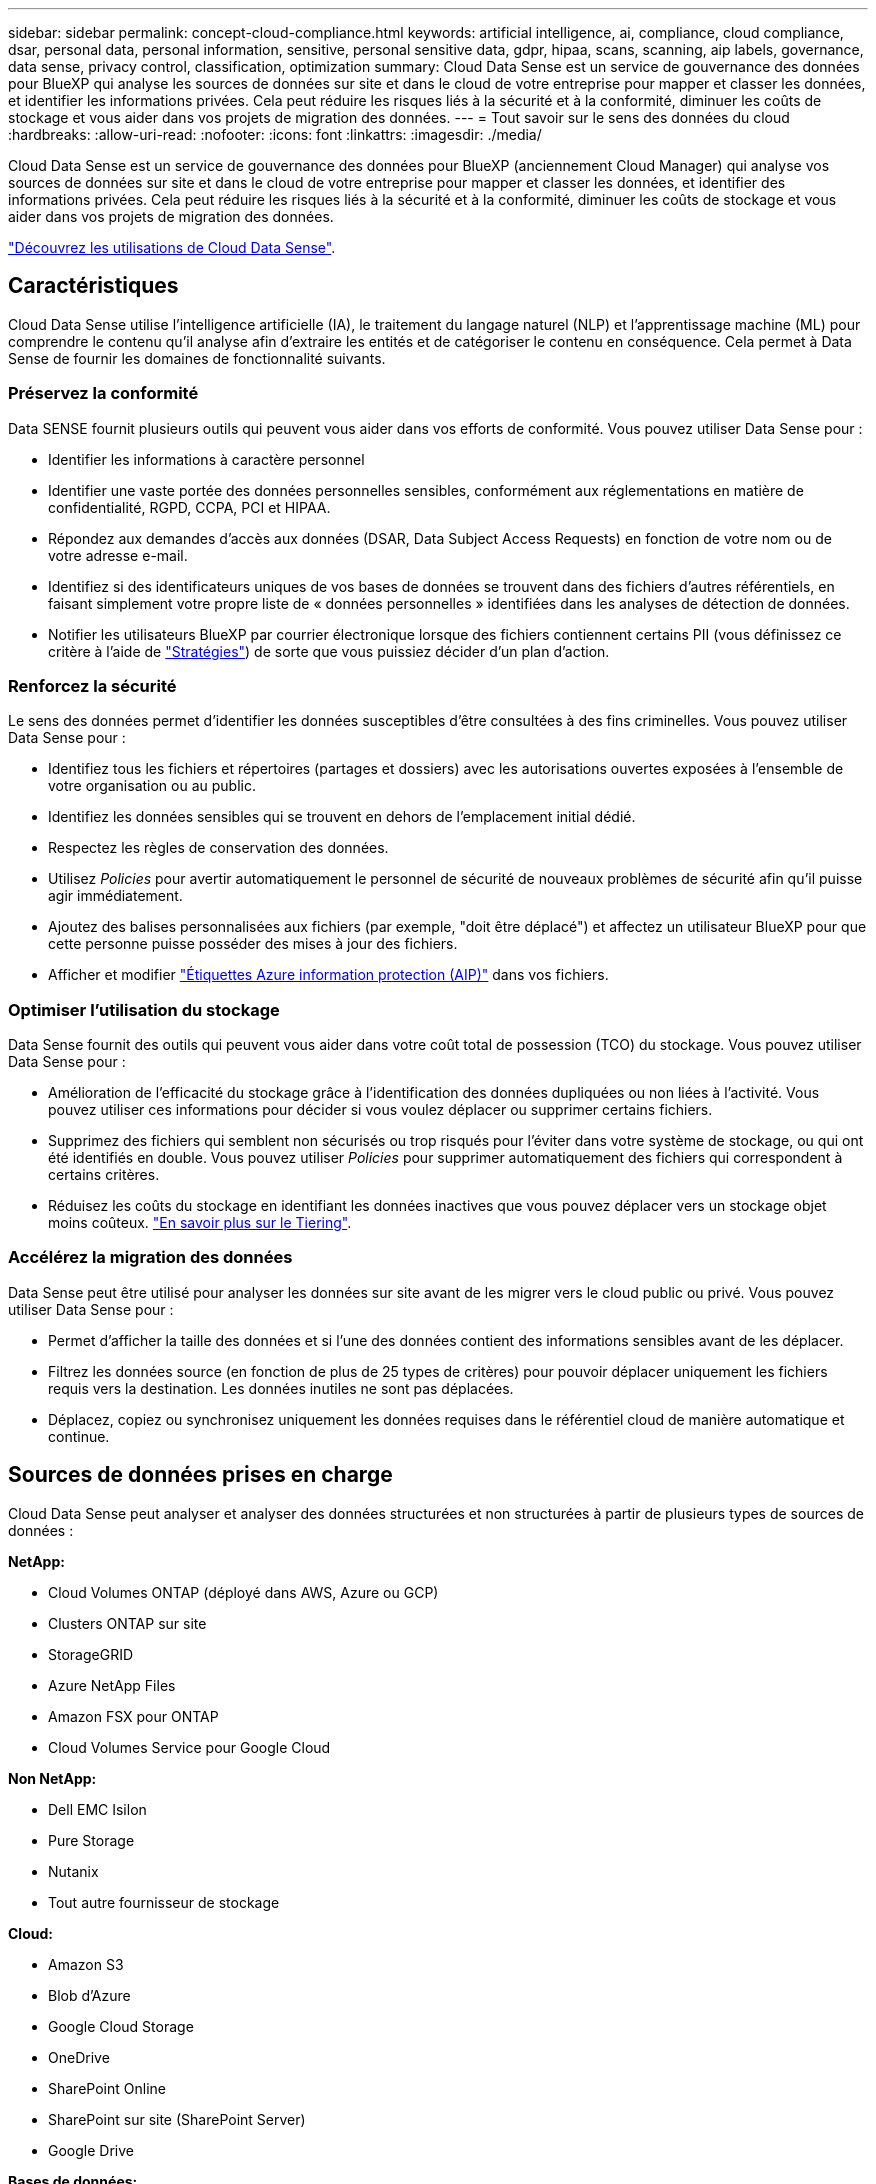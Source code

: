 ---
sidebar: sidebar 
permalink: concept-cloud-compliance.html 
keywords: artificial intelligence, ai, compliance, cloud compliance, dsar, personal data, personal information, sensitive, personal sensitive data, gdpr, hipaa, scans, scanning, aip labels, governance, data sense, privacy control, classification, optimization 
summary: Cloud Data Sense est un service de gouvernance des données pour BlueXP qui analyse les sources de données sur site et dans le cloud de votre entreprise pour mapper et classer les données, et identifier les informations privées. Cela peut réduire les risques liés à la sécurité et à la conformité, diminuer les coûts de stockage et vous aider dans vos projets de migration des données. 
---
= Tout savoir sur le sens des données du cloud
:hardbreaks:
:allow-uri-read: 
:nofooter: 
:icons: font
:linkattrs: 
:imagesdir: ./media/


[role="lead"]
Cloud Data Sense est un service de gouvernance des données pour BlueXP (anciennement Cloud Manager) qui analyse vos sources de données sur site et dans le cloud de votre entreprise pour mapper et classer les données, et identifier des informations privées. Cela peut réduire les risques liés à la sécurité et à la conformité, diminuer les coûts de stockage et vous aider dans vos projets de migration des données.

https://cloud.netapp.com/netapp-cloud-data-sense["Découvrez les utilisations de Cloud Data Sense"^].



== Caractéristiques

Cloud Data Sense utilise l'intelligence artificielle (IA), le traitement du langage naturel (NLP) et l'apprentissage machine (ML) pour comprendre le contenu qu'il analyse afin d'extraire les entités et de catégoriser le contenu en conséquence. Cela permet à Data Sense de fournir les domaines de fonctionnalité suivants.



=== Préservez la conformité

Data SENSE fournit plusieurs outils qui peuvent vous aider dans vos efforts de conformité. Vous pouvez utiliser Data Sense pour :

* Identifier les informations à caractère personnel
* Identifier une vaste portée des données personnelles sensibles, conformément aux réglementations en matière de confidentialité, RGPD, CCPA, PCI et HIPAA.
* Répondez aux demandes d'accès aux données (DSAR, Data Subject Access Requests) en fonction de votre nom ou de votre adresse e-mail.
* Identifiez si des identificateurs uniques de vos bases de données se trouvent dans des fichiers d'autres référentiels, en faisant simplement votre propre liste de « données personnelles » identifiées dans les analyses de détection de données.
* Notifier les utilisateurs BlueXP par courrier électronique lorsque des fichiers contiennent certains PII (vous définissez ce critère à l'aide de link:task-org-private-data.html#controlling-your-data-using-policies["Stratégies"^]) de sorte que vous puissiez décider d'un plan d'action.




=== Renforcez la sécurité

Le sens des données permet d'identifier les données susceptibles d'être consultées à des fins criminelles. Vous pouvez utiliser Data Sense pour :

* Identifiez tous les fichiers et répertoires (partages et dossiers) avec les autorisations ouvertes exposées à l'ensemble de votre organisation ou au public.
* Identifiez les données sensibles qui se trouvent en dehors de l'emplacement initial dédié.
* Respectez les règles de conservation des données.
* Utilisez _Policies_ pour avertir automatiquement le personnel de sécurité de nouveaux problèmes de sécurité afin qu'il puisse agir immédiatement.
* Ajoutez des balises personnalisées aux fichiers (par exemple, "doit être déplacé") et affectez un utilisateur BlueXP pour que cette personne puisse posséder des mises à jour des fichiers.
* Afficher et modifier link:https://azure.microsoft.com/en-us/services/information-protection/["Étiquettes Azure information protection (AIP)"^] dans vos fichiers.




=== Optimiser l'utilisation du stockage

Data Sense fournit des outils qui peuvent vous aider dans votre coût total de possession (TCO) du stockage. Vous pouvez utiliser Data Sense pour :

* Amélioration de l'efficacité du stockage grâce à l'identification des données dupliquées ou non liées à l'activité. Vous pouvez utiliser ces informations pour décider si vous voulez déplacer ou supprimer certains fichiers.
* Supprimez des fichiers qui semblent non sécurisés ou trop risqués pour l'éviter dans votre système de stockage, ou qui ont été identifiés en double. Vous pouvez utiliser _Policies_ pour supprimer automatiquement des fichiers qui correspondent à certains critères.
* Réduisez les coûts du stockage en identifiant les données inactives que vous pouvez déplacer vers un stockage objet moins coûteux. https://docs.netapp.com/us-en/cloud-manager-cloud-volumes-ontap/concept-data-tiering.html["En savoir plus sur le Tiering"^].




=== Accélérez la migration des données

Data Sense peut être utilisé pour analyser les données sur site avant de les migrer vers le cloud public ou privé. Vous pouvez utiliser Data Sense pour :

* Permet d'afficher la taille des données et si l'une des données contient des informations sensibles avant de les déplacer.
* Filtrez les données source (en fonction de plus de 25 types de critères) pour pouvoir déplacer uniquement les fichiers requis vers la destination. Les données inutiles ne sont pas déplacées.
* Déplacez, copiez ou synchronisez uniquement les données requises dans le référentiel cloud de manière automatique et continue.




== Sources de données prises en charge

Cloud Data Sense peut analyser et analyser des données structurées et non structurées à partir de plusieurs types de sources de données :

*NetApp:*

* Cloud Volumes ONTAP (déployé dans AWS, Azure ou GCP)
* Clusters ONTAP sur site
* StorageGRID
* Azure NetApp Files
* Amazon FSX pour ONTAP
* Cloud Volumes Service pour Google Cloud


*Non NetApp:*

* Dell EMC Isilon
* Pure Storage
* Nutanix
* Tout autre fournisseur de stockage


*Cloud:*

* Amazon S3
* Blob d'Azure
* Google Cloud Storage
* OneDrive
* SharePoint Online
* SharePoint sur site (SharePoint Server)
* Google Drive


*Bases de données:*

* Amazon Relational Database Service (Amazon RDS)
* MongoDB
* MySQL
* Oracle
* PostgreSQL
* SAP HANA
* Serveur SQL (MSSQL)


Data Sense prend en charge les versions NFS 3.x, 4.0 et 4.1 et CIFS 1.x, 2.0, 2.1 et 3.0.



== Le coût

* Le coût d'utilisation des données du cloud SENSE dépend de la quantité de données que vous scannez. Les 1 premiers To de données analysés par Data Sense dans un espace de travail BlueXP sont gratuits. Cela inclut toutes les données issues de tous les environnements de travail et de toutes les sources de données. Un abonnement à AWS, Azure, GCP Marketplace ou une licence BYOL de NetApp est requis pour continuer l'analyse des données après ce point. Voir https://cloud.netapp.com/netapp-cloud-data-sense["tarifs"^] pour plus d'informations.
+
link:task-licensing-datasense.html["Découvrez comment obtenir des licences Cloud Data Sense"^].

* Pour installer Cloud Data dans le cloud, il faut déployer une instance cloud, ce qui entraîne des frais supplémentaires du fournisseur cloud chargé du déploiement. Voir <<Instance Cloud Data SENSE,type d'instance déployé pour chaque fournisseur cloud>>. L'installation de Data Sense sur un système sur site est gratuite.
* Cloud Data sens requiert que vous ayez déployé un connecteur BlueXP. Dans de nombreux cas, vous disposez déjà d'un connecteur en raison d'autres services et stockages que vous utilisez dans BlueXP. L'instance de connecteur entraîne des frais supplémentaires du fournisseur cloud sur lequel elle est déployée. Voir la https://docs.netapp.com/us-en/cloud-manager-setup-admin/task-installing-linux.html["type d'instance déployé pour chaque fournisseur cloud"^]. L'installation du connecteur sur un système sur site est gratuite.




=== Coûts de transfert de données

Les coûts de transfert de données dépendent de votre configuration. Si l'instance de Cloud Data SENSE et la source de données se trouvent dans la même zone de disponibilité et la même région, aucun coût de transfert de données n'est observé. Mais si la source de données, telle qu'un système Cloud Volumes ONTAP ou un compartiment S3, se trouve dans une _autre_ zone ou région de disponibilité, vous serez facturé par votre fournisseur cloud pour les coûts de transfert de données. Consultez ces liens pour en savoir plus :

* https://aws.amazon.com/ec2/pricing/on-demand/["AWS : tarification Amazon EC2"^]
* https://azure.microsoft.com/en-us/pricing/details/bandwidth/["Microsoft Azure : détails de la tarification de la bande passante"^]
* https://cloud.google.com/storage-transfer/pricing["Google Cloud : tarification du service de transfert du stockage"^]




== Instance Cloud Data SENSE

Lorsque vous déployez Data Sense dans le cloud, BlueXP déploie l'instance dans le même sous-réseau que le connecteur. https://docs.netapp.com/us-en/cloud-manager-setup-admin/concept-connectors.html["En savoir plus sur les connecteurs."^]


NOTE: Si le connecteur est installé sur site, il déploie l'instance Cloud Data Sense dans le même VPC ou VNet que le premier système Cloud Volumes ONTAP de la demande. Vous pouvez également installer Data Sense sur site.

image:diagram_cloud_compliance_instance.png["Un diagramme présentant une instance BlueXP et une instance Cloud Data Sense exécutée dans votre fournisseur cloud."]

Voici la liste des éléments suivants pour l'instance par défaut :

* Dans AWS, Cloud Data Sense s'exécute sur un link:https://aws.amazon.com/ec2/instance-types/m5/["m5.4xlarge instance"^] Avec un disque GP2 de 500 Go. L'image du système d'exploitation est Amazon Linux 2 (Red Hat 7.3.1).
+
Dans les régions où m5.4xlarge n'est pas disponible, Data Sense s'exécute sur une instance m4.4xlarge au lieu de.

* Dans Azure, Cloud Data Sense s'exécute sur un link:https://docs.microsoft.com/en-us/azure/virtual-machines/dv3-dsv3-series#dsv3-series["Machine virtuelle standard_D16s_v3"^] Avec un disque de 512 Go. L'image du système d'exploitation est CentOS 7.8.
* Dans GCP, Cloud Data Sense s'exécute sur un link:https://cloud.google.com/compute/docs/machine-types#recommendations_for_machine_types["n2-standard-16 VM"^] Avec disque persistant standard de 512 Go. L'image du système d'exploitation est CentOS 7.9.
+
Dans les régions où n2-standard-16 n'est pas disponible, Data Sense s'exécute sur une machine virtuelle n2d-standard-16 ou n1-standard-16.

* L'instance s'appelle _CloudCompliance_ avec un hachage (UUID) généré concaténé. Par exemple : _CloudCompliance-16bb6564-38ad-4080-9a92-36f5fd2f71c7_
* Une seule instance de détection des données est déployée par connecteur.
* Les mises à niveau du logiciel Data Sense sont automatisées tant que l'instance a accès à Internet.



TIP: L'instance doit rester en cours d'exécution à tout moment, car Cloud Data SENSE analyse en continu les données.



=== Utilisation d'un type d'instance plus petit

Vous pouvez déployer Data Sense sur un système avec moins de processeurs et moins de RAM, mais il ya certaines limites quand l'utilisation de ces systèmes moins puissants.

[cols="18,26,56"]
|===
| Taille du système | Caractéristiques | Limites 


| Grand (par défaut) | 16 PROCESSEURS, 64 GO DE RAM, 500 GO DE SSD | Aucune 


| Moyen | 8 PROCESSEURS, 32 GO DE RAM, 200 GO DE SSD | Numérisation plus lente et numérisation jusqu'à 1 million de fichiers uniquement. 


| Petit | 8 PROCESSEURS, 16 GO DE RAM, 100 GO DE SSD | Mêmes limites que « Moyen », plus la capacité d'identifier link:task-responding-to-dsar.html["noms des sujets de données"] les fichiers internes sont désactivés. 
|===
Si vous souhaitez utiliser l'un de ces systèmes plus petits, envoyez un e-mail à l'adresse ng-contact-data-sense@netapp.com pour obtenir de l'aide. Nous devons nous aider à déployer ces plus petites configurations cloud.

Pour déployer Data Sense sur site, il vous suffit d'utiliser un hôte Linux avec des spécifications moindres. Vous n'avez pas besoin de contacter NetApp pour obtenir de l'aide.



== Fonctionnement du Cloud Data Sense

À un niveau élevé, Cloud Data sens fonctionne comme suit :

. Vous déployez une instance de Data Sense dans BlueXP.
. Vous activez la cartographie de haut niveau ou la numérisation de haut niveau sur une ou plusieurs sources de données.
. La détection des données analyse les données à l'aide d'un processus d'IA.
. Vous utilisez les tableaux de bord et les outils de génération de rapports fournis pour vous aider dans vos efforts de conformité et de gouvernance.




== Fonctionnement des acquisitions

Une fois que vous avez activé Cloud Data SENSE et sélectionné les volumes, compartiments, schémas de base de données ou données utilisateur OneDrive ou SharePoint que vous souhaitez analyser, l'analyse des données démarre immédiatement pour identifier les données personnelles et sensibles. Il mappe les données de votre organisation, classe chaque fichier et identifie et extrait des entités et des modèles prédéfinis dans les données. Le résultat de l'analyse est un index des informations personnelles, des données personnelles sensibles, des catégories de données et des types de fichiers.

Le Data Sense se connecte aux données comme n'importe quel autre client en montant les volumes NFS et CIFS. Les volumes NFS sont automatiquement accessibles en lecture seule, tandis que vous devez fournir des identifiants Active Directory pour analyser les volumes CIFS.

image:diagram_cloud_compliance_scan.png["Un diagramme présentant une instance BlueXP et une instance Cloud Data Sense exécutée dans votre fournisseur cloud. L'instance Data Sense se connecte aux volumes NFS et CIFS, aux compartiments S3, aux comptes OneDrive et aux bases de données pour les analyser."]

Après l'analyse initiale, Data Sense analyse en continu vos données pour détecter les modifications incrémentielles (c'est pourquoi il est important de maintenir l'instance en cours d'exécution).

Vous pouvez activer et désactiver les analyses au niveau du volume, au niveau du compartiment, au niveau du schéma de la base de données, au niveau utilisateur OneDrive et au niveau du site SharePoint.



=== Quelle est la différence entre les acquisitions de mappage et de classification

Cloud Data SENSE vous permet d'exécuter une analyse générale « mapping » sur certaines sources de données. La cartographie ne fournit qu'une vue d'ensemble de haut niveau de vos données, tandis que Classification permet une analyse approfondie de vos données. Le mappage peut être effectué très rapidement sur vos sources de données car il n'accède pas aux fichiers pour voir les données à l'intérieur.

De nombreux utilisateurs apprécient cette fonctionnalité car ils souhaitent analyser rapidement leurs données afin d'identifier les sources de données qui nécessitent davantage de recherche. Ils ne peuvent ensuite activer des analyses de classification que sur les sources ou volumes de données requis.

Le tableau ci-dessous présente certaines des différences :

[cols="50,20,20"]
|===
| Fonction | Classement | Mappage 


| Vitesse de numérisation | Lentes | Rapides 


| Liste des types de fichiers et de la capacité utilisée | Oui. | Oui. 


| Nombre de fichiers et capacité utilisée | Oui. | Oui. 


| Âge et taille des fichiers | Oui. | Oui. 


| Exécution d'un link:task-generating-compliance-reports.html#data-mapping-report["Rapport de mappage de données"] | Oui. | Oui. 


| Page Data Investigation pour afficher les détails du fichier | Oui. | Non 


| Rechercher des noms dans les fichiers | Oui. | Non 


| Création link:task-org-private-data.html#controlling-your-data-using-policies["stratégies"] fournissant des résultats de recherche personnalisés | Oui. | Non 


| Catégoriser les données à l'aide d'étiquettes AIP et de balises d'état | Oui. | Non 


| Copier, supprimer et déplacer des fichiers source | Oui. | Non 


| Possibilité d'exécuter d'autres rapports | Oui. | Non 
|===


== Informations fournies par Cloud Data Sense

Data Sense collecte, index et attribue des catégories à vos données (fichiers). Les données que les index Data Sense incluent les éléments suivants :

Métadonnées standard:: Cloud Data Sense collecte des métadonnées standard sur les fichiers : le type de fichier, sa taille, ses dates de création et de modification, etc.
Données personnelles:: Informations personnelles identifiables telles que les adresses électroniques, les numéros d'identification ou les numéros de carte de crédit. link:task-controlling-private-data.html#viewing-files-that-contain-personal-data["En savoir plus sur les données personnelles"^].
Données personnelles sensibles:: Des types spéciaux d'informations sensibles, comme les données de santé, l'origine ethnique ou les opinions politiques, tels que définis par le RGPD et d'autres réglementations sur la confidentialité. link:task-controlling-private-data.html#viewing-files-that-contain-sensitive-personal-data["En savoir plus sur les données personnelles sensibles"^].
Catégories:: Cloud Data SENSE répartit les données analysées et les divise en différents types de catégories. Les catégories sont des rubriques basées sur l'analyse par IA du contenu et des métadonnées de chaque fichier. link:task-controlling-private-data.html#viewing-files-by-categories["En savoir plus sur les catégories"^].
Types:: Cloud Data SENSE affecte les données analysées et les divise par type de fichier. link:task-controlling-private-data.html#viewing-files-by-file-types["En savoir plus sur les types"^].
Reconnaissance de l'entité de nom:: Cloud Data Sense utilise l'IA pour extraire les noms des personnes physiques des documents. link:task-responding-to-dsar.html["Découvrez comment répondre aux demandes d'accès aux données"^].




== Présentation du réseau

BlueXP déploie l'instance Cloud Data Sense avec un groupe de sécurité qui active les connexions HTTP entrantes à partir de l'instance de connecteur.

Si vous utilisez BlueXP en mode SaaS, la connexion à BlueXP est assurée par HTTPS. Les données privées envoyées entre votre navigateur et l'instance Data Sense sont sécurisées par un cryptage de bout en bout, ce qui signifie que NetApp et des tiers ne peuvent pas les lire.

Les règles sortantes sont complètement ouvertes. Un accès Internet est nécessaire pour installer et mettre à niveau le logiciel Data Sense et pour envoyer des mesures d'utilisation.

Si vous avez des exigences de mise en réseau strictes, link:task-deploy-cloud-compliance.html#review-prerequisites["Découvrez les terminaux hébergés dans le cloud Data et leurs contacts"^].



== Accès des utilisateurs aux informations de conformité

Le rôle attribué à chaque utilisateur offre différentes fonctionnalités dans BlueXP et dans Cloud Data Sense :

* Un *Account Admin* peut gérer les paramètres de conformité et afficher les informations de conformité pour tous les environnements de travail.
* Un *Workspace Admin* peut gérer les paramètres de conformité et afficher les informations de conformité uniquement pour les systèmes auxquels ils disposent d'autorisations d'accès. Si un administrateur d'espace de travail ne peut pas accéder à un environnement de travail dans BlueXP, il ne peut pas voir d'informations de conformité pour l'environnement de travail dans l'onglet Data Sense.
* Les utilisateurs disposant du rôle *Compliance Viewer* peuvent uniquement afficher les informations de conformité et générer des rapports pour les systèmes auxquels ils sont autorisés à accéder. Ces utilisateurs ne peuvent pas activer/désactiver la lecture des volumes, compartiments ou schémas de base de données. Ces utilisateurs ne peuvent pas non plus copier, déplacer ou supprimer des fichiers.


https://docs.netapp.com/us-en/cloud-manager-setup-admin/reference-user-roles.html["En savoir plus sur les rôles BlueXP"^] et comment https://docs.netapp.com/us-en/cloud-manager-setup-admin/task-managing-netapp-accounts.html#adding-users["ajoutez des utilisateurs avec des rôles spécifiques"^].
